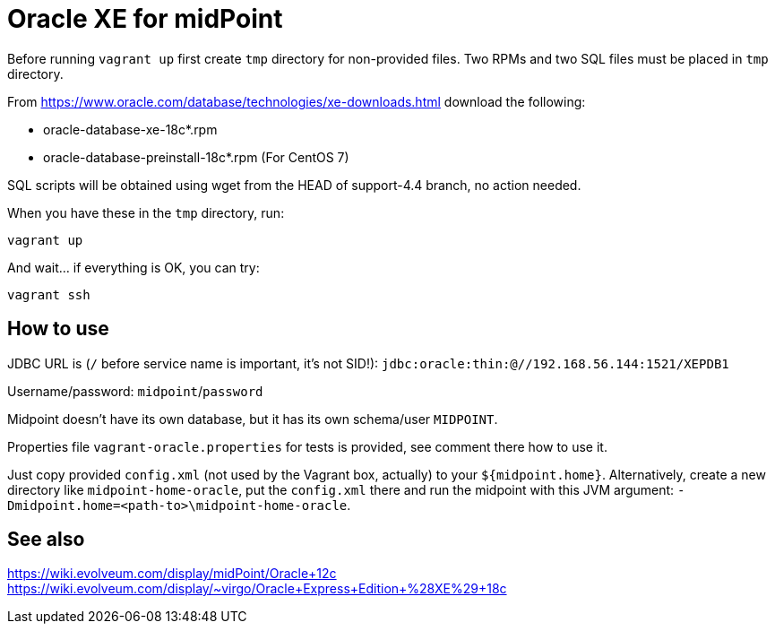 = Oracle XE for midPoint

Before running `vagrant up` first create `tmp` directory for non-provided files.
Two RPMs and two SQL files must be placed in `tmp` directory.

From https://www.oracle.com/database/technologies/xe-downloads.html download the following:

* oracle-database-xe-18c*.rpm
* oracle-database-preinstall-18c*.rpm (For CentOS 7)

SQL scripts will be obtained using wget from the HEAD of support-4.4 branch, no action needed.

When you have these in the `tmp` directory, run:
----
vagrant up
----

And wait... if everything is OK, you can try:
----
vagrant ssh
----

== How to use

JDBC URL is (`/` before service name is important, it's not SID!):
`jdbc:oracle:thin:@//192.168.56.144:1521/XEPDB1`

Username/password: `midpoint`/`password`

Midpoint doesn't have its own database, but it has its own schema/user `MIDPOINT`.

Properties file `vagrant-oracle.properties` for tests is provided, see comment there how to use it.

Just copy provided `config.xml` (not used by the Vagrant box, actually) to your `${midpoint.home}`.
Alternatively, create a new directory like `midpoint-home-oracle`, put the `config.xml` there
and run the midpoint with this JVM argument: `-Dmidpoint.home=<path-to>\midpoint-home-oracle`.

== See also

https://wiki.evolveum.com/display/midPoint/Oracle+12c
https://wiki.evolveum.com/display/~virgo/Oracle+Express+Edition+%28XE%29+18c
